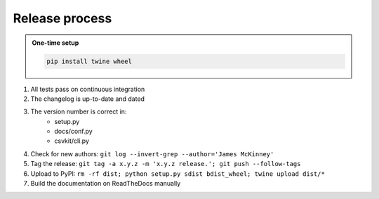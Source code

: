 ===============
Release process
===============

.. admonition:: One-time setup

   .. code-block:: bash

      pip install twine wheel

#. All tests pass on continuous integration
#. The changelog is up-to-date and dated
#. The version number is correct in:
    * setup.py
    * docs/conf.py
    * csvkit/cli.py
#. Check for new authors: ``git log --invert-grep --author='James McKinney'``
#. Tag the release: ``git tag -a x.y.z -m 'x.y.z release.'; git push --follow-tags``
#. Upload to PyPI: ``rm -rf dist; python setup.py sdist bdist_wheel; twine upload dist/*``
#. Build the documentation on ReadTheDocs manually
